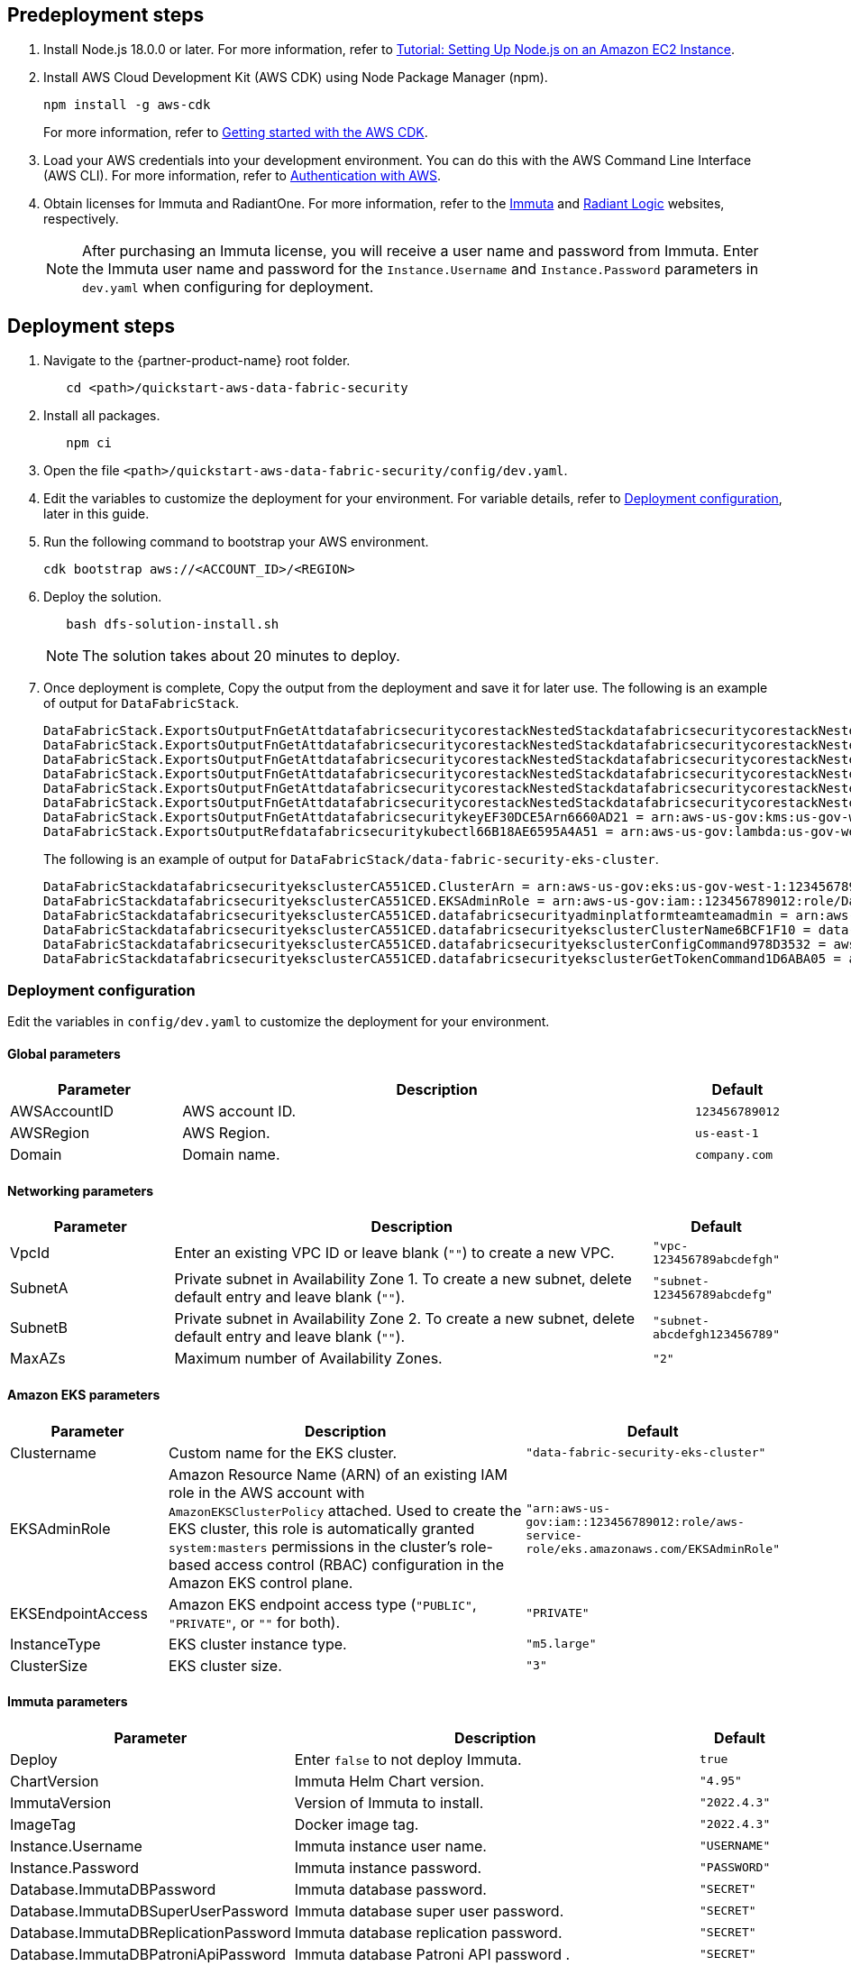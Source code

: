 // Include any predeployment steps here, such as signing up for a Marketplace AMI or making any changes to a partner account. If there are no predeployment steps, leave this file empty.

== Predeployment steps

[%hardbreaks]
. Install Node.js 18.0.0 or later. For more information, refer to https://docs.aws.amazon.com/sdk-for-javascript/v2/developer-guide/setting-up-node-on-ec2-instance.html[Tutorial: Setting Up Node.js on an Amazon EC2 Instance^].
. Install AWS Cloud Development Kit (AWS CDK) using Node Package Manager (npm).
+
[,bash]
----
npm install -g aws-cdk
----
+
For more information, refer to https://docs.aws.amazon.com/cdk/v2/guide/getting_started.html[Getting started with the AWS CDK^].

. Load your AWS credentials into your development environment. You can do this with the AWS Command Line Interface (AWS CLI). For more information, refer to https://docs.aws.amazon.com/cdk/v2/guide/getting_started.html#getting_started_auth[Authentication with AWS^].
. Obtain licenses for Immuta and RadiantOne. For more information, refer to the https://www.immuta.com/[Immuta^] and https://www.radiantlogic.com/[Radiant Logic^] websites, respectively.
+
NOTE: After purchasing an Immuta license, you will receive a user name and password from Immuta. Enter the Immuta user name and password for the `Instance.Username` and `Instance.Password` parameters in `dev.yaml` when configuring for deployment.

== Deployment steps
[%hardbreaks]
. Navigate to the {partner-product-name} root folder.
+
[,bash]
----
   cd <path>/quickstart-aws-data-fabric-security
----
. Install all packages.
+
[,bash]
----
   npm ci
----
. Open the file `<path>/quickstart-aws-data-fabric-security/config/dev.yaml`.
. Edit the variables to customize the deployment for your environment. For variable details, refer to <<Deployment configuration>>, later in this guide.
. Run the following command to bootstrap your AWS environment.
+
[,bash]
----
cdk bootstrap aws://<ACCOUNT_ID>/<REGION>
----
. Deploy the solution.
+
[,bash]
----
   bash dfs-solution-install.sh
----
+
NOTE: The solution takes about 20 minutes to deploy.

. Once deployment is complete, Copy the output from the deployment and save it for later use. The following is an example of output for `DataFabricStack`.
+
[,bash]
----
DataFabricStack.ExportsOutputFnGetAttdatafabricsecuritycorestackNestedStackdatafabricsecuritycorestackNestedStackResource0E29B9E3OutputsDataFabricStackdatafabricsecuritycorestackdatafabricsecurityhostedzone8A7A666ERef412EFD8E = Z08846025FQL5G34G3RSN
DataFabricStack.ExportsOutputFnGetAttdatafabricsecuritycorestackNestedStackdatafabricsecuritycorestackNestedStackResource0E29B9E3OutputsDataFabricStackdatafabricsecuritycorestackdatafabricsecurityvpc3D851B3DRef8F8BED20 = vpc-0k86a8r6550x470sd
DataFabricStack.ExportsOutputFnGetAttdatafabricsecuritycorestackNestedStackdatafabricsecuritycorestackNestedStackResource0E29B9E3OutputsDataFabricStackdatafabricsecuritycorestackdatafabricsecurityvpcPrivateSubnet1SubnetD144D644RefCA2E36A0 = subnet-05c58c03655b07e96
DataFabricStack.ExportsOutputFnGetAttdatafabricsecuritycorestackNestedStackdatafabricsecuritycorestackNestedStackResource0E29B9E3OutputsDataFabricStackdatafabricsecuritycorestackdatafabricsecurityvpcPrivateSubnet2SubnetC59876D4RefB9149745 = subnet-0355b2b6384b7a984
DataFabricStack.ExportsOutputFnGetAttdatafabricsecuritycorestackNestedStackdatafabricsecuritycorestackNestedStackResource0E29B9E3OutputsDataFabricStackdatafabricsecuritycorestackdatafabricsecurityvpcPublicSubnet1Subnet364D7A24RefCE325DB3 = subnet-0b384f6b1a3cdee0d
DataFabricStack.ExportsOutputFnGetAttdatafabricsecuritycorestackNestedStackdatafabricsecuritycorestackNestedStackResource0E29B9E3OutputsDataFabricStackdatafabricsecuritycorestackdatafabricsecurityvpcPublicSubnet2SubnetE8E85537RefFE30536F = subnet-09eaf0abdec1vf6e2
DataFabricStack.ExportsOutputFnGetAttdatafabricsecuritykeyEF30DCE5Arn6660AD21 = arn:aws-us-gov:kms:us-gov-west-1:123456789012:key/a5n6bs39-8yfr-7tww-m544-57bk737tay0f
DataFabricStack.ExportsOutputRefdatafabricsecuritykubectl66B18AE6595A4A51 = arn:aws-us-gov:lambda:us-gov-west-1:123456789012:layer:datafabricsecuritykubectl44B16AB6:5
----
+
The following is an example of output for `DataFabricStack/data-fabric-security-eks-cluster`.
+
[,bash]
----
DataFabricStackdatafabricsecurityeksclusterCA551CED.ClusterArn = arn:aws-us-gov:eks:us-gov-west-1:123456789012:cluster/data-fabric-security-eks-cluster
DataFabricStackdatafabricsecurityeksclusterCA551CED.EKSAdminRole = arn:aws-us-gov:iam::123456789012:role/DataFabricStackdatafabric-datafabricsecurityeksclu-16OBLBQDF1383
DataFabricStackdatafabricsecurityeksclusterCA551CED.datafabricsecurityadminplatformteamteamadmin = arn:aws-us-gov:iam::123456789012:role/Admin
DataFabricStackdatafabricsecurityeksclusterCA551CED.datafabricsecurityeksclusterClusterName6BCF1F10 = data-fabric-security-eks-cluster
DataFabricStackdatafabricsecurityeksclusterCA551CED.datafabricsecurityeksclusterConfigCommand978D3532 = aws eks update-kubeconfig --name data-fabric-security-eks-cluster --region us-gov-west-1 --role-arn arn:aws-us-gov:iam::123456789012:role/DataFabricStackdatafabric-datafabricsecurityeksclu-14T5IMKRMS7JT
DataFabricStackdatafabricsecurityeksclusterCA551CED.datafabricsecurityeksclusterGetTokenCommand1D6ABA05 = aws eks get-token --cluster-name data-fabric-security-eks-cluster --region us-gov-west-1 --role-arn arn:aws-us-gov:iam::123456789012:role/DataFabricStackdatafabric-datafabricsecurityeksclu-14T5IMKRMS7JT
----

=== Deployment configuration

Edit the variables in `config/dev.yaml` to customize the deployment for your environment.

==== Global parameters

[%header,cols="2,6,1"]
|===
|Parameter |Description |Default
|AWSAccountID |AWS account ID. |`123456789012`
|AWSRegion |AWS Region. |`us-east-1`
|Domain |Domain name. |`company.com`
|===

==== Networking parameters

[%header,cols="2,6,1"]
|===
| Parameter
| Description
| Default

| VpcId     | Enter an existing VPC ID or leave blank (`""`) to create a new VPC. | `"vpc-123456789abcdefgh"`
| SubnetA   | Private subnet in Availability Zone 1. To create a new subnet, delete default entry and leave blank (`""`).                | `"subnet-123456789abcdefg"`
| SubnetB   | Private subnet in Availability Zone 2. To create a new subnet, delete default entry and leave blank (`""`).                | `"subnet-abcdefgh123456789"`
| MaxAZs    | Maximum number of Availability Zones.                                                            | `"2"`
|===

==== Amazon EKS parameters

[%header,cols="2,6,1"]
|===
| Parameter
| Description
| Default

| Clustername | Custom name for the EKS cluster. | `"data-fabric-security-eks-cluster"`
| EKSAdminRole | Amazon Resource Name (ARN) of an existing IAM role in the AWS account with `AmazonEKSClusterPolicy` attached. Used to create the EKS cluster, this role is automatically granted `system:masters` permissions in the cluster's role-based access control (RBAC) configuration in the Amazon EKS control plane. | `"arn:aws-us-gov:iam::123456789012:role/aws-service-role/eks.amazonaws.com/EKSAdminRole"`
| EKSEndpointAccess | Amazon EKS endpoint access type (`"PUBLIC"`, `"PRIVATE"`, or `""` for both). | `"PRIVATE"`
| InstanceType      | EKS cluster instance type.                                               | `"m5.large"`
| ClusterSize       | EKS cluster size.                                                         | `"3"`
|===

==== Immuta parameters

[%header,cols="2,6,1"]
|===
| Parameter
| Description
| Default

| Deploy                               | Enter `false` to not deploy Immuta.   | `true`
| ChartVersion                         | Immuta Helm Chart version.         | `"4.95"`
| ImmutaVersion                        | Version of Immuta to install.      | `"2022.4.3"`
| ImageTag                             | Docker image tag.                  | `"2022.4.3"`
| Instance.Username                    | Immuta instance user name.          | `"USERNAME"`
| Instance.Password                    | Immuta instance password.          | `"PASSWORD"`
| Database.ImmutaDBPassword            | Immuta database password.          | `"SECRET"`
| Database.ImmutaDBSuperUserPassword   | Immuta database super user password.       | `"SECRET"`
| Database.ImmutaDBReplicationPassword | Immuta database replication password.     | `"SECRET"`
| Database.ImmutaDBPatroniApiPassword  | Immuta database Patroni API password .    | `"SECRET"`
| Query.ImmutaQEPassword               | Query engine password.            | `"SECRET"`
| Query.ImmutaQESuperUserPassword      | Query engine super user password.  | `"SECRET"`
| Query.ImmutaQEReplicationPassword    | Query engine replication password. | `"SECRET"`
| Query.ImmutaQEPatroniApiPassword     | Query engine Patroni API password. | `"SECRET"`
|===

==== RadiantOne parameters

[%header,cols="2,6,1"]
|===
| Parameter    | Description                                 | Default
| Deploy       | Enter `false` to not deploy RadiantOne.             | `true`
| ZkImageTag | Zookeeper image tag.                   | `"3.5.8"`
| FidImageTag | FID image tag.                        | `"7.4.4"`
| License      | RadiantOne license.                  | `"\\{rlib\\}xXXXXXXXXXXXX"`
| RootPassword | Root administrator user password. | `"Password1!"`
|===
